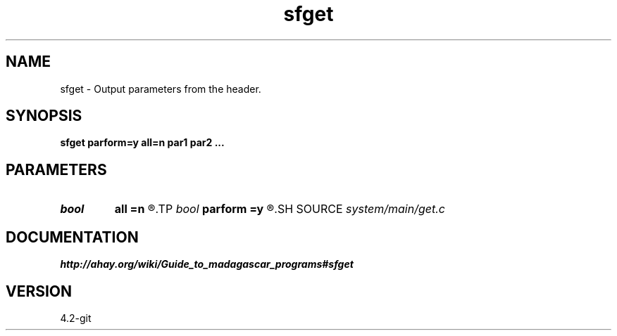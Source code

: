 .TH sfget 1  "APRIL 2023" Madagascar "Madagascar Manuals"
.SH NAME
sfget \- Output parameters from the header.
.SH SYNOPSIS
.B sfget parform=y all=n par1 par2 ...
.SH PARAMETERS
.PD 0
.TP
.I bool   
.B all
.B =n
.R  [y/n]	If output all values.
.TP
.I bool   
.B parform
.B =y
.R  [y/n]	If y, print out parameter=value. If n, print out value.
.SH SOURCE
.I system/main/get.c
.SH DOCUMENTATION
.BR http://ahay.org/wiki/Guide_to_madagascar_programs#sfget
.SH VERSION
4.2-git
